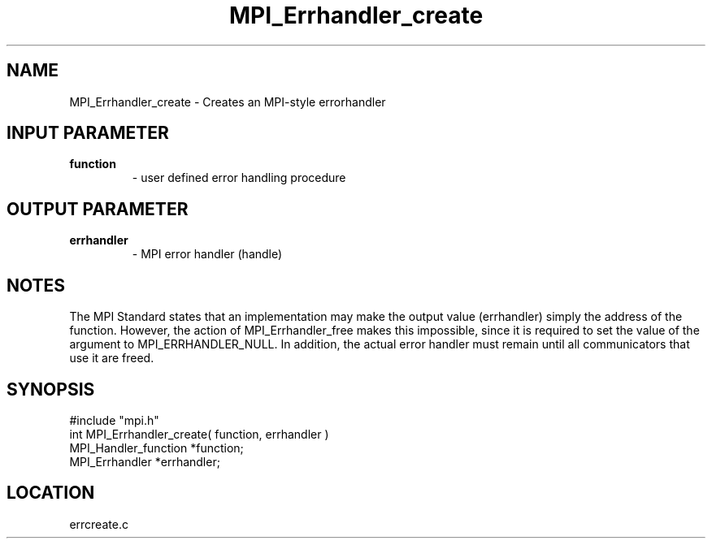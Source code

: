 .TH MPI_Errhandler_create 3 "11/1/1994" " " "MPI"
.SH NAME
MPI_Errhandler_create \- Creates an MPI-style errorhandler

.SH INPUT PARAMETER
.PD 0
.TP
.B function 
- user defined error handling procedure 
.PD 1

.SH OUTPUT PARAMETER
.PD 0
.TP
.B errhandler 
- MPI error handler (handle) 
.PD 1

.SH NOTES
The MPI Standard states that an implementation may make the output value
(errhandler) simply the address of the function.  However, the action of
MPI_Errhandler_free makes this impossible, since it is required to set the
value of the argument to MPI_ERRHANDLER_NULL.  In addition, the actual
error handler must remain until all communicators that use it are
freed.
.SH SYNOPSIS
.nf
#include "mpi.h"
int MPI_Errhandler_create( function, errhandler )
MPI_Handler_function *function;
MPI_Errhandler       *errhandler;

.fi

.SH LOCATION
 errcreate.c
